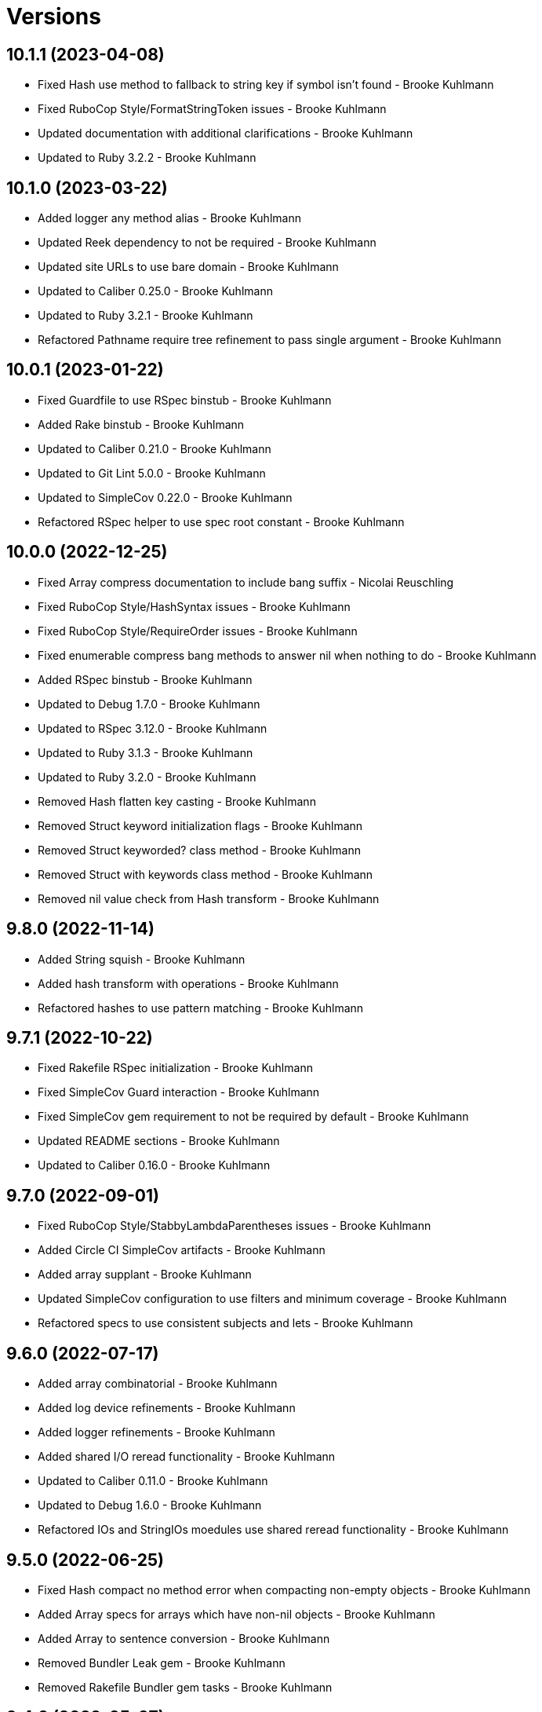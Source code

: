 = Versions

== 10.1.1 (2023-04-08)

* Fixed Hash use method to fallback to string key if symbol isn't found - Brooke Kuhlmann
* Fixed RuboCop Style/FormatStringToken issues - Brooke Kuhlmann
* Updated documentation with additional clarifications - Brooke Kuhlmann
* Updated to Ruby 3.2.2 - Brooke Kuhlmann

== 10.1.0 (2023-03-22)

* Added logger any method alias - Brooke Kuhlmann
* Updated Reek dependency to not be required - Brooke Kuhlmann
* Updated site URLs to use bare domain - Brooke Kuhlmann
* Updated to Caliber 0.25.0 - Brooke Kuhlmann
* Updated to Ruby 3.2.1 - Brooke Kuhlmann
* Refactored Pathname require tree refinement to pass single argument - Brooke Kuhlmann

== 10.0.1 (2023-01-22)

* Fixed Guardfile to use RSpec binstub - Brooke Kuhlmann
* Added Rake binstub - Brooke Kuhlmann
* Updated to Caliber 0.21.0 - Brooke Kuhlmann
* Updated to Git Lint 5.0.0 - Brooke Kuhlmann
* Updated to SimpleCov 0.22.0 - Brooke Kuhlmann
* Refactored RSpec helper to use spec root constant - Brooke Kuhlmann

== 10.0.0 (2022-12-25)

* Fixed Array compress documentation to include bang suffix - Nicolai Reuschling
* Fixed RuboCop Style/HashSyntax issues - Brooke Kuhlmann
* Fixed RuboCop Style/RequireOrder issues - Brooke Kuhlmann
* Fixed enumerable compress bang methods to answer nil when nothing to do - Brooke Kuhlmann
* Added RSpec binstub - Brooke Kuhlmann
* Updated to Debug 1.7.0 - Brooke Kuhlmann
* Updated to RSpec 3.12.0 - Brooke Kuhlmann
* Updated to Ruby 3.1.3 - Brooke Kuhlmann
* Updated to Ruby 3.2.0 - Brooke Kuhlmann
* Removed Hash flatten key casting - Brooke Kuhlmann
* Removed Struct keyword initialization flags - Brooke Kuhlmann
* Removed Struct keyworded? class method - Brooke Kuhlmann
* Removed Struct with keywords class method - Brooke Kuhlmann
* Removed nil value check from Hash transform - Brooke Kuhlmann

== 9.8.0 (2022-11-14)

* Added String squish - Brooke Kuhlmann
* Added hash transform with operations - Brooke Kuhlmann
* Refactored hashes to use pattern matching - Brooke Kuhlmann

== 9.7.1 (2022-10-22)

* Fixed Rakefile RSpec initialization - Brooke Kuhlmann
* Fixed SimpleCov Guard interaction - Brooke Kuhlmann
* Fixed SimpleCov gem requirement to not be required by default - Brooke Kuhlmann
* Updated README sections - Brooke Kuhlmann
* Updated to Caliber 0.16.0 - Brooke Kuhlmann

== 9.7.0 (2022-09-01)

* Fixed RuboCop Style/StabbyLambdaParentheses issues - Brooke Kuhlmann
* Added Circle CI SimpleCov artifacts - Brooke Kuhlmann
* Added array supplant - Brooke Kuhlmann
* Updated SimpleCov configuration to use filters and minimum coverage - Brooke Kuhlmann
* Refactored specs to use consistent subjects and lets - Brooke Kuhlmann

== 9.6.0 (2022-07-17)

* Added array combinatorial - Brooke Kuhlmann
* Added log device refinements - Brooke Kuhlmann
* Added logger refinements - Brooke Kuhlmann
* Added shared I/O reread functionality - Brooke Kuhlmann
* Updated to Caliber 0.11.0 - Brooke Kuhlmann
* Updated to Debug 1.6.0 - Brooke Kuhlmann
* Refactored IOs and StringIOs moedules use shared reread functionality - Brooke Kuhlmann

== 9.5.0 (2022-06-25)

* Fixed Hash compact no method error when compacting non-empty objects - Brooke Kuhlmann
* Added Array specs for arrays which have non-nil objects - Brooke Kuhlmann
* Added Array to sentence conversion - Brooke Kuhlmann
* Removed Bundler Leak gem - Brooke Kuhlmann
* Removed Rakefile Bundler gem tasks - Brooke Kuhlmann

== 9.4.0 (2022-05-07)

* Fixed RuboCop Style/EnvHome issue - Brooke Kuhlmann
* Added gemspec funding URI - Brooke Kuhlmann
* Updated to Caliber 0.8.0 - Brooke Kuhlmann

== 9.3.3 (2022-04-23)

* Added GitHub sponsorship configuration - Brooke Kuhlmann
* Updated to Caliber 0.6.0 - Brooke Kuhlmann
* Updated to Caliber 0.7.0 - Brooke Kuhlmann
* Updated to Git Lint 4.0.0 - Brooke Kuhlmann
* Updated to Ruby 3.1.2 - Brooke Kuhlmann

== 9.3.2 (2022-04-09)

* Fixed Circle CI configuration to check Gemfile and gemspec - Brooke Kuhlmann
* Updated to Caliber 0.4.0 - Brooke Kuhlmann
* Updated to Caliber 0.5.0 - Brooke Kuhlmann
* Updated to Debug 1.5.0 - Brooke Kuhlmann

== 9.3.1 (2022-03-03)

* Fixed Hippocratic License to be 2.1.0 version - Brooke Kuhlmann
* Fixed Rubocop RSpec issues with boolean and nil identity checks - Brooke Kuhlmann
* Updated to Caliber 0.2.0 - Brooke Kuhlmann
* Updated to Ruby 3.1.1 - Brooke Kuhlmann

== 9.3.0 (2022-02-12)

* Added Caliber - Brooke Kuhlmann
* Updated to Git Lint 3.2.0 - Brooke Kuhlmann
* Updated to RSpec 3.11.0 - Brooke Kuhlmann
* Removed README badges - Brooke Kuhlmann
* Removed gemspec safe defaults - Brooke Kuhlmann

== 9.2.0 (2022-01-23)

* Fixed Rubocop Style/MethodCallWithArgsParentheses issues - Brooke Kuhlmann
* Added Ruby version to Gemfile - Brooke Kuhlmann
* Added identity to gem specification - Brooke Kuhlmann
* Updated to Reek 6.1.0 - Brooke Kuhlmann
* Updated to Rubocop 1.25.0 - Brooke Kuhlmann
* Refactored Git ignore - Brooke Kuhlmann

== 9.1.0 (2022-01-17)

* Fixed string combine method to message public methods only - Brooke Kuhlmann
* Added Pathname delete prefix and suffix - Brooke Kuhlmann
* Added Struct transmute - Brooke Kuhlmann
* Added many method to Array and Hash - Brooke Kuhlmann
* Added shared many enumerable - Brooke Kuhlmann
* Refactored Struct merge methods - Brooke Kuhlmann

== 9.0.2 (2022-01-11)

* Fixed Pathname making of temporary dirctory without block - Brooke Kuhlmann
* Fixed README typos - Brooke Kuhlmann
* Added Struct keyworded deprecation warning - Brooke Kuhlmann
* Updated README Pathname remove tree documentation order - Brooke Kuhlmann
* Refactored Struct with keywords and with position methods - Brooke Kuhlmann

== 9.0.1 (2022-01-01)

* Fixed Rubocop Style/MethodDefParentheses issues - Brooke Kuhlmann
* Updated README policy section links - Brooke Kuhlmann
* Updated changes as versions documentation - Brooke Kuhlmann
* Updated to Git Lint 3.0.0 - Brooke Kuhlmann
* Removed code of conduct and contributing files - Brooke Kuhlmann

== 9.0.0 (2021-12-26)

* Fixed Hippocratic license structure - Brooke Kuhlmann
* Fixed README changes and credits sections - Brooke Kuhlmann
* Fixed RSpec/Dialect issues - Brooke Kuhlmann
* Fixed contributing documentation - Brooke Kuhlmann
* Added Rakefile Bundler gem tasks - Brooke Kuhlmann
* Added project citation information - Brooke Kuhlmann
* Updated GitHub issue template - Brooke Kuhlmann
* Updated Rubocop sub-project gem dependencies - Brooke Kuhlmann
* Updated struct merging to accept any object which can answer a hash - Brooke Kuhlmann
* Updated to Amazing Print 1.4.0 - Brooke Kuhlmann
* Updated to Debug 1.4.0 - Brooke Kuhlmann
* Updated to Hippocratic License 3.0.0 - Brooke Kuhlmann
* Updated to Rubocop 1.24.0 - Brooke Kuhlmann
* Updated to Ruby 3.0.3 - Brooke Kuhlmann
* Updated to Ruby 3.1.0 - Brooke Kuhlmann
* Updated to SimpleCov 0.21.2 - Brooke Kuhlmann
* Removed Gemsmith depenendecy - Brooke Kuhlmann
* Removed class refinements - Brooke Kuhlmann
* Refactored implementation to use anonymous block forwarding - Brooke Kuhlmann
* Refactored implementation to use punning - Brooke Kuhlmann
* Refactored struct specs to use anonymous structs - Brooke Kuhlmann

== 8.5.2 (2021-11-20)

* Fixed README link to monkey patch antipattern - Brooke Kuhlmann
* Added README community link - Brooke Kuhlmann
* Added gemspec MFA opt in requirement - Brooke Kuhlmann

== 8.5.1 (2021-10-20)

* Fixed Pathname change directory to yield pathname - Brooke Kuhlmann
* Fixed Pathname touch method spec description - Brooke Kuhlmann
* Added README usage for class and symbol refinements - Brooke Kuhlmann
* Removed String first and last method defensive type checks - Brooke Kuhlmann
* Removed hash rockets from README examples - Brooke Kuhlmann
* Removed notes from pull request template - Brooke Kuhlmann
* Refactored string methods to use endless methods - Brooke Kuhlmann

== 8.5.0 (2021-10-16)

* Added Class refinements - Brooke Kuhlmann
* Added Hash fetch value - Brooke Kuhlmann
* Added Pathname deep touch - Brooke Kuhlmann
* Added Pathname empty - Brooke Kuhlmann
* Added Pathname touch specs for directories - Brooke Kuhlmann
* Added String pluralize - Brooke Kuhlmann
* Added String singularize - Brooke Kuhlmann
* Added Symbol refinements - Brooke Kuhlmann
* Refactored Pathname touchable path specs - Brooke Kuhlmann

== 8.4.1 (2021-10-03)

* Fixed Array and Hash issues with empty compression - Brooke Kuhlmann
* Fixed Array compress to handle empty objects - Brooke Kuhlmann
* Fixed Pathname root to use file separator - Brooke Kuhlmann
* Fixed Rubocop Style/SelectByRegexp issue - Brooke Kuhlmann
* Added Pathname delete - Brooke Kuhlmann
* Added version release notes - Brooke Kuhlmann
* Removed RSpec spec helper GC automatic compaction - Brooke Kuhlmann

== 8.3.0 (2021-09-26)

* Fixed Hash stringify and symbolize keys to use transform keys - Brooke Kuhlmann
* Fixed Reek IrresponsibleModule issues - Brooke Kuhlmann
* Fixed Reek UncommunicativeMethodName Pathname issue - Brooke Kuhlmann
* Fixed Rubocop Lint/AmbiguousOperatorPrecedence issue - Brooke Kuhlmann
* Fixed blank strings to be more efficient - Brooke Kuhlmann
* Added Debug gem - Brooke Kuhlmann
* Added Hash compress methods - Brooke Kuhlmann
* Removed Pry dependencies - Brooke Kuhlmann

== 8.2.2 (2021-09-05)

* Fixed Rubocop Style/MutableConstant issue - Brooke Kuhlmann
* Updated README project description - Brooke Kuhlmann
* Updated Rubocop gem dependencies - Brooke Kuhlmann
* Updated to Amazing Print 1.3.0 - Brooke Kuhlmann
* Removed RubyCritic and associated CLI option - Brooke Kuhlmann

== 8.2.1 (2021-08-08)

* Fixed Array mean calculation to always answer a float - Brooke Kuhlmann
* Fixed Rubocop RSpec/IdenticalEqualityAssertion issues - Brooke Kuhlmann
* Updated to Ruby 3.0.2 - Brooke Kuhlmann
* Removed Bundler Audit - Brooke Kuhlmann

== 8.2.0 (2021-05-24)

* Fixed Rubocop Layout/RedundantLineBreak issues - Brooke Kuhlmann
* Added Array filter find - Brooke Kuhlmann
* Added Array minimum and maximum - Brooke Kuhlmann
* Updated to Rubocop 1.14.0 - Brooke Kuhlmann

== 8.1.1 (2021-04-18)

* Fixed Rubocop Style/HashConversion - Brooke Kuhlmann
* Added Ruby garbage collection compaction - Brooke Kuhlmann
* Updated Code Quality URLs - Brooke Kuhlmann
* Updated to Circle CI 2.1.0 - Brooke Kuhlmann
* Updated to Docker Alpine Ruby image - Brooke Kuhlmann
* Updated to Rubocop 1.10.0 - Brooke Kuhlmann
* Updated to Ruby 3.0.1 - Brooke Kuhlmann

== 8.1.0 (2021-01-16)

* Added Reek UncommunicativeMethodName for Pathname - Brooke Kuhlmann
* Updated to Gemsmith 15.0.0 - Brooke Kuhlmann
* Updated to Git Lint 2.0.0 - Brooke Kuhlmann
* Updated to Rubocop 1.8.0 - Brooke Kuhlmann
* Removed Pathname relative parent from method - Brooke Kuhlmann
* Refactored RSpec temporary directory shared context - Brooke Kuhlmann
* Refactored implementation to use endless methods - Brooke Kuhlmann

== 8.0.1 (2020-12-29)

* Fixed keyword constructed Struct when using positional arguments

== 8.0.0 (2020-12-29)

* Updated to Ruby 3.0.0
* Removed Array exclude
* Removed Array include
* Removed Hash reverse merge methods
* Removed Hash except
* Removed Hash rekey methods
* Removed Pathname mkdir
* Updated Pathname touch to use positional time argument
* Removed File refinement
* Removed String delimiters refinement
* Fixed Struct keywords and merges to use splatted keyword arguments

== 7.18.0 (2020-12-21)

* Fixed Circle CI configuration for Bundler config path
* Added Array pad
* Added Circle CI explicit Bundle install configuration
* Added Struct keyworded class method
* Added Struct revalue
* Added Struct with keywords construction
* Added Struct with positions construction

== 7.17.0 (2020-12-13)

* Fixed spec helper to only require tools
* Added Amazing Print
* Added Gemfile groups
* Added RubyCritic
* Added RubyCritic configuration
* Updated Circle CI configuration to skip RubyCritic
* Updated Gemfile to put Guard RSpec in test group
* Updated Gemfile to put SimpleCov in code quality group
* Removed RubyGems requirement from binstubs

== 7.16.0 (2020-11-28)

* Added Pathname home
* Added Pathname make temporary directory
* Added Pathname require tree
* Added Pathname root
* Refactored RSpec helper to use Pathname require tree refinement

== 7.15.1 (2020-11-21)

* Fixed keyword parameters used as last parameter warning

== 7.15.0 (2020-11-21)

* Fixed Rubocop Performance/BlockGivenWithExplicitBlock issues
* Fixed Rubocop Performance/MethodObjectAsBlock issues
* Added Pathname write
* Added Struct merge
* Updated to Gemsmith 14.8.0
* Updated to Git Lint 1.3.0

== 7.14.0 (2020-11-14)

* Fixed Pathname change dir to answer result of block
* Added Array exclude and include deprecation warnings
* Added Array excluding and including
* Updated Rubocop gems
* Updated to Bundler Audit 0.7.0
* Updated to RSpec 3.10.0

== 7.13.0 (2020-11-07)

* Added Alchemists style guide badge
* Added Pathname change directory
* Added Pathname make dir
* Added Pathname make path
* Added Pathname remove dir
* Added Pathname remove tree
* Refactored RSpec temp dir shared context to use Pathnames refinement
* Refactored all methods to be alphabetically sorted

== 7.12.0 (2020-11-04)

* Added Array intersperse
* Added Array mean
* Added Bundler Leak development dependency
* Added Pathname mkdir
* Updated project documentation to conform to Rubysmith template

== 7.11.0 (2020-10-06)

* Added IO refinements
* Updated to Ruby 2.7.2

== 7.10.0 (2020-09-27)

* Added Hash deep stringify keys
* Added Hash stringified keys
* Added String indent
* Updated README documentation

== 7.9.0 (2020-09-19)

* Added Hash flatten keys method
* Updated to SimpleCov 0.19.0
* Refactored Hash refinement bang methods to be consistent
* Refactored Hash spec to use consistent terminology
* Refactored Hash spec to use shared examples

== 7.8.0 (2020-08-29)

* Added Array include and exclude support
* Added Guard and Rubocop binstubs
* Added Pathname relative parent
* Added deprecation warning for Pathname relative path from method
* Updated to Rubocop 0.89.0
* Refactored arrays spec to use consistent instance varaibles

== 7.7.0 (2020-08-05)

* Fixed Rubocop Lint/NonDeterministicRequireOrder issues
* Added Pathname directory and file flags
* Added Pathname gsub
* Added String IO rewind
* Updated String class delimiters method to be deprecated

== 7.6.0 (2020-07-04)

* Fixed project requirements
* Added Hash construction with default value for missing key
* Added Hash infinite construction
* Updated GitHub templates
* Updated to Gemsmith 14.2.0
* Updated to Git Lint 1.0.0
* Refactored Rakefile requirements

== 7.5.0 (2020-06-07)

* Fixed README wording and examples
* Fixed Rubocop RSpec/ExampleLength issues with hash deep merge specs
* Fixed Rubocop issues
* Added File rewrite deprecation warning
* Added Kernel pathname refinment for nil objects
* Updated README documentation for lexical scope
* Refactored first and last strings to use endless ranges
* Refactored string refinements to use guard clauses

== 7.4.0 (2020-05-21)

* Fixed hash deep merge feature envy issue
* Added Pathname directories
* Added Pathname files
* Added hash deep symbolize key methods
* Added hash recurse
* Added hash rekey methods
* Added hash reverse merge deprecation warnings
* Added string boolean

== 7.3.0 (2020-05-13)

* Added Pathname extensions
* Added Pathname make ancestors
* Added Pathname relative parent from
* Updated Pry gem dependencies
* Updated README credit URL
* Updated Rubocop gem dependencies

== 7.2.0 (2020-04-01)

* Added Enumerator ring
* Added README production and development setup instructions
* Updated documentation to ASCII Doc format
* Updated gem identity to use constants
* Updated gemspec URLs
* Updated gemspec to require relative path
* Updated to Code of Conduct 2.0.0
* Updated to Reek 6.0.0
* Updated to Ruby 2.7.1
* Removed Code Climate support
* Removed README images
* Removed extraneous wording for README features
* Removed inconsistent module comments
* Refactored hash symbolize keys implementation

== 7.1.0 (2020-01-30)

* Fixed Pathname rewrite to do nothing without a block
* Added Pathname copy
* Added Pathname name
* Added Pathname touch
* Updated README project requirements
* Updated to Gemsmith 14.0.0
* Updated to Git Cop 4.0.0
* Updated to Reek 5.6.0
* Updated to Rubocop 0.79.0
* Updated to SimpleCov 0.18.0

== 7.0.0 (2020-01-01)

* Added DateTime UTC refinement.
* Added gem console.
* Added setup script.
* Fixed SimpleCov setup in RSpec spec helper.
* Removed unused development dependencies.
* Updated gem summary.
* Updated Pry development dependencies.
* Updated to Rubocop 0.77.0.
* Updated to Rubocop 0.78.0.
* Updated to Rubocop Performance 1.5.0.
* Updated to Rubocop Rake 0.5.0.
* Updated to Rubocop RSpec 1.37.0.
* Updated to Ruby 2.7.0.
* Updated to SimpleCov 0.17.0.

== 6.3.2 (2019-11-01)

* Added Rubocop Rake support.
* Updated to RSpec 3.9.0.
* Updated to Rake 13.0.0.
* Updated to Rubocop 0.75.0.
* Updated to Rubocop 0.76.0.
* Updated to Ruby 2.6.5.

== 6.3.1 (2019-09-01)

* Updated to Rubocop 0.73.0.
* Updated to Ruby 2.6.4.

== 6.3.0 (2019-07-07)

* Added File refinement.
* Added Pathname refinement.
* Updated BigDecimal example documentation.
* Updated to Rubocop Performance 1.4.0.
* Refactored RSpec helper support requirements.

== 6.2.2 (2019-06-01)

* Fixed RSpec/ContextWording issues.
* Added Reek configuration.
* Updated contributing documentation.
* Updated to Gemsmith 13.5.0.
* Updated to Git Cop 3.5.0.
* Updated to Reek 5.4.0.
* Updated to Rubocop 0.69.0.
* Updated to Rubocop Performance 1.3.0.
* Updated to Rubocop RSpec 1.33.0.
* Refactored implementation to use imperative functionality.

== 6.2.1 (2019-05-01)

* Added Rubocop Performance gem.
* Added Ruby warnings to RSpec helper.
* Added project icon to README.
* Updated RSpec helper to verify constant names.
* Updated to Code Quality 4.0.0.
* Updated to Rubocop 0.67.0.
* Updated to Ruby 2.6.3.

== 6.2.0 (2019-04-01)

* Fixed README `Hash#except` and `Hash#except!` typos.
* Fixed Rubocop Style/MethodCallWithArgsParentheses issues.
* Fixed error in README example.
* Updated to Ruby 2.6.2.
* Removed RSpec standard output/error suppression.

== 6.1.0 (2019-02-01)

* Updated to Gemsmith 13.0.0.
* Updated to Git Cop 3.0.0.
* Updated to Rubocop 0.63.0.
* Updated to Ruby 2.6.1.

== 6.0.0 (2019-01-01)

* Fixed Circle CI cache for Ruby version.
* Fixed Layout/EmptyLineAfterGuardClause cop issues.
* Fixed Markdown ordered list numbering.
* Fixed Rubocop RSpec/DescribedClass issues.
* Fixed Rubocop RSpec/ExampleLength issues.
* Fixed Rubocop RSpec/NamedSubject issues.
* Fixed Rubocop RSpec/RepeatedExample.
* Added Circle CI Bundler cache.
* Added Rubocop RSpec gem.
* Updated Circle CI Code Climate test reporting.
* Updated Semantic Versioning links to be HTTPS.
* Updated to Contributor Covenant Code of Conduct 1.4.1.
* Updated to RSpec 3.8.0.
* Updated to Reek 5.0.
* Updated to Rubocop 0.62.0.
* Updated to Ruby 2.6.0.
* Removed `Object#then` refinement.

== 5.2.0 (2018-05-01)

* Added `Object#then` method.
* Updated module definitions.
* Updated project changes to use semantic versions.
* Updated to Gemsmith 12.0.0.
* Updated to Git Cop 2.2.0.
* Refactored definitions to be alpha-sorted.

== 5.1.0 (2018-04-01)

* Fixed gemspec issues with missing gem signing key/certificate.
* Added gemspec metadata for source, changes, and issue tracker URLs.
* Updated README license information.
* Updated gem dependencies.
* Updated to Circle CI 2.0.0 configuration.
* Updated to Rubocop 0.53.0.
* Updated to Ruby 2.5.1.
* Removed Circle CI Bundler cache.
* Removed Gemnasium support.
* Refactored `Hash#deep_merge` implementation.
* Refactored temp dir shared context as a pathname.

== 5.0.2 (2018-01-01)

* Updated to Gemsmith 11.0.0.

== 5.0.1 (2018-01-01)

* Fixed v5.0.0 yanked version and gem dependency issues.

== 5.0.0 (2018-01-01)

* Updated Code Climate badges.
* Updated Code Climate configuration to Version 2.0.0.
* Updated to Apache 2.0 license.
* Updated to Rubocop 0.52.0.
* Updated to Ruby 2.4.3.
* Updated to Ruby 2.5.0.
* Removed `Hash#slice` methods.
* Removed documentation for secure installs.
* Removed pry-state gem.
* Refactored code to use Ruby 2.5.0 `Array#append` syntax.

== 4.3.1 (2017-11-19)

* Updated to Git Cop 1.7.0.
* Updated to Rake 12.3.0.

== 4.3.0 (2017-10-29)

* Added Bundler Audit gem.
* Added dynamic formatting of RSpec output.
* Updated to Gemsmith 10.2.0.
* Updated to Rubocop 0.50.0.
* Updated to Rubocop 0.51.0.
* Updated to Ruby 2.4.2.
* Removed Pry State gem.

== 4.2.0 (2017-07-16)

* Added Circle CI support.
* Added Git Cop code quality task.
* Updated CONTRIBUTING documentation.
* Updated GitHub templates.
* Updated README headers.
* Updated gem dependencies.
* Updated to Awesome Print 1.8.0.
* Updated to Gemsmith 10.0.0.
* Removed Travis CI support.

== 4.1.0 (2017-05-06)

* Fixed Rubocop Style/Send issues.
* Fixed Travis CI configuration to not update gems.
* Added code quality Rake task.
* Updated Guardfile to always run RSpec with documentation format.
* Updated README semantic versioning order.
* Updated RSpec configuration to output documentation when running.
* Updated RSpec spec helper to enable color output.
* Updated Rubocop configuration.
* Updated Rubocop to import from global configuration.
* Updated contributing documentation.
* Updated to Gemsmith 9.0.0.
* Updated to Ruby 2.4.1.
* Removed Code Climate code comment checks.
* Removed `.bundle` directory from `.gitignore`.

== 4.0.0 (2017-01-22)

* Added `Hash#except` and `Hash#except!` refinements.
* Added `Hash#use` refinement.
* Added `String#first` refinement.
* Added `String#last` refinement.
* Updated Rubocop Metrics/LineLength to 100 characters.
* Updated Rubocop Metrics/ParameterLists max to three.
* Updated Travis CI configuration to use latest RubyGems version.
* Updated gemspec to require Ruby 2.4.x.
* Updated to Rubocop 0.47.
* Updated to Ruby 2.4.0.
* Removed Rubocop Style/Documentation check.
* Removed deprecated `Hash#compact` and `Hash#compact!` methods.
* Refactored Reek issues.
* Refactored String refinements to use `#match?`.
* Refactored String refinements to use `#send`.
* Refactored `Hash#slice` implementation.
* Refactored `String#up` and `String#down` to use `String#first`.
* Refactored hash implementation and specs.

== 3.2.0 (2016-12-18)

* Fixed README `#symbolize_keys` typo.
* Fixed Rakefile support for RSpec, Reek, Rubocop, and SCSS Lint.
* Added `Gemfile.lock` to `.gitignore`.
* Updated Travis CI configuration to use defaults.
* Updated to Gemsmith 8.2.x.
* Updated to Rake 12.x.x.
* Updated to Rubocop 0.46.x.
* Updated to Ruby 2.3.2.
* Updated to Ruby 2.3.3.

== 3.1.0 (2016-11-13)

* Added Code Climate engine support.
* Added Reek support.
* Added `Hash#slice` and `Hash#slice!` support.
* Added `Hash#symbolize_keys` and `Hash#symbolize_keys!` support.
* Updated to Code Climate Test Reporter 1.0.0.
* Updated to Gemsmith 8.0.0.
* Refactored source requirements.

== 3.0.0 (2016-11-01)

* Fixed #camelcase, #snakecase, and #titleize delimiter string transforms.
* Fixed Rakefile to safely load Gemsmith tasks.
* Added Hash#compact and Hash#compact! deprecation warnings.
* Added `String#blank?` refinement.
* Added `String#down` refinement.
* Added first letter string capitalization support.
* Added frozen string literal pragma.
* Updated README to mention "Ruby" instead of "MRI".
* Updated README versioning documentation.
* Updated RSpec temp directory to use Bundler root path.
* Updated gemspec with conservative versions.
* Updated to Gemsmith 7.7.0.
* Updated to RSpec 3.5.0.
* Updated to Rubocop 0.44.
* Removed "Extensions" suffix from all refinements.
* Removed CHANGELOG.md (use CHANGES.md instead).
* Removed Rake console task.
* Removed gemspec description.
* Removed rb-fsevent development dependency from gemspec.
* Removed terminal notifier gems from gemspec.
* Refactored RSpec spec helper configuration.
* Refactored gemspec to use default security keys.

== 2.2.1 (2016-05-14)

* Fixed camelcase issue where downcased string wasn't capitalized.
* Updated to Ruby 2.3.1.

== 2.2.0 (2016-04-19)

* Fixed README gem certificate install instructions.
* Fixed contributing guideline links.
* Added GitHub issue and pull request templates.
* Added Hash `#compact` and `#compact!` methods.
* Added Rubocop Style/SignalException cop style.
* Added String extensions.
* Added bond, wirb, hirb, and awesome_print development dependencies.
* Updated GitHub issue and pull request templates.
* Updated README secure gem install documentation.
* Updated Rubocop PercentLiteralDelimiters and AndOr styles.
* Updated to Code of Conduct, Version 1.4.0.
* Refactored version label method name.

== 2.1.0 (2016-01-20)

* Fixed secure gem install issues.
* Added frozen string literal to source files.
* Removed frozen string literal support from Rake files.

== 2.0.0 (2016-01-16)

* Fixed README URLs to use HTTPS schemes where possible.
* Added Hash refinements.
* Added IRB development console Rake task support.
* Added README requirement for Ruby refinements and lexical scope.
* Added Rubocop Style/StringLiteralsInInterpolation cop.
* Updated to Ruby 2.3.0.
* Removed RSpec default monkey patching behavior.
* Removed Ruby 2.1.x and 2.2.x support.

== 1.0.0 (2015-11-21)

* Fixed README test command instructions.
* Fixed gemspec homepage URL.
* Added Gemsmith development support.
* Added Patreon badge to README.
* Added Rubocop support.
* Added [pry-state](https://github.com/SudhagarS/pry-state) support.
* Added project name to README.
* Added table of contents to README.
* Updated Code Climate to run when CI ENV is set.
* Updated Code of Conduct 1.3.0.
* Updated README with Tocer generated Table of Contents.
* Updated RSpec support kit with new Gemsmith changes.
* Updated gemspec summary and description.
* Updated to Code Climate SVG badge icons.
* Updated to Ruby 2.2.3.
* Removed auto-loading of each refinement when gem is required.
* Removed required Ruby version from gemspec.
* Removed unnecessary exclusions from .gitignore.
* Refactored Identity module to use string interpolation for version label.
* Refactored RSpec Pry support as an extension.

== 0.1.0 (2015-07-19)

* Initial version.
